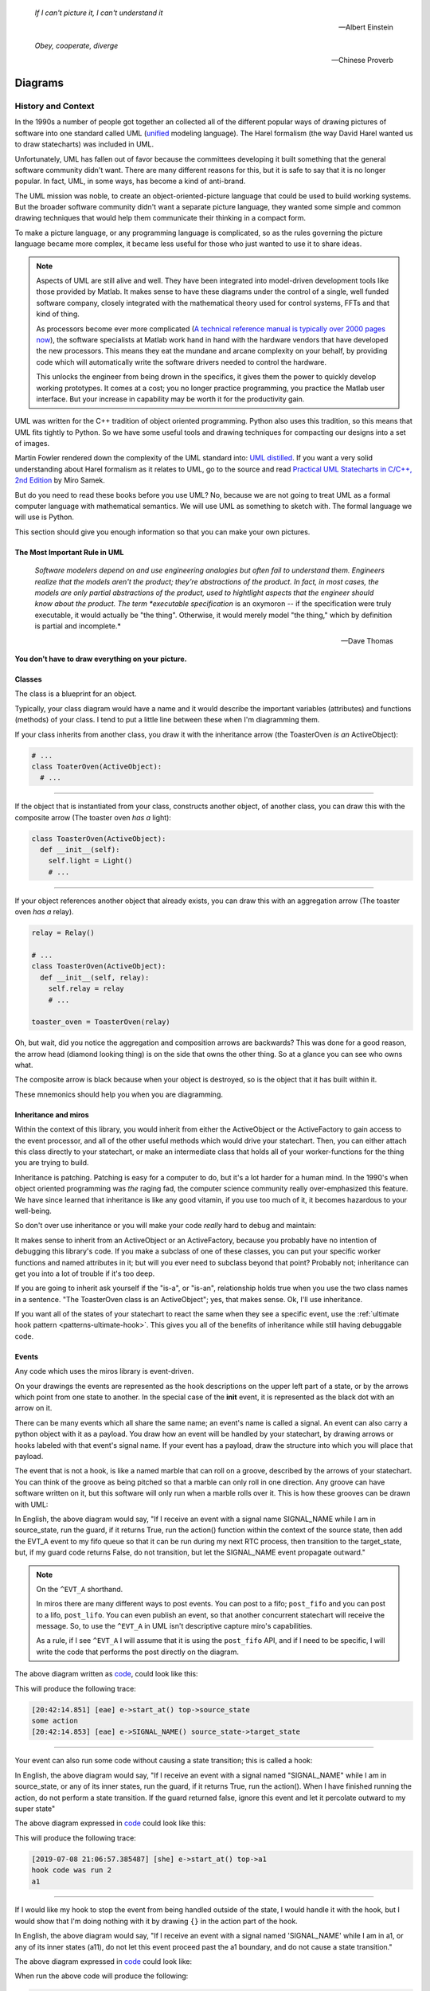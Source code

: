 .. _reading_diagrams-reading-diagrams:

  *If I can't picture it, I can't understand it* 
  
  -- Albert Einstein

  *Obey, cooperate, diverge*

  -- Chinese Proverb

Diagrams
========

.. _reading_diagrams-history-and-context:

History and Context
^^^^^^^^^^^^^^^^^^^

In the 1990s a number of people got together an collected all of the different
popular ways of drawing pictures of software into one standard called UML
(`unified <https://xkcd.com/927/>`_ modeling language).  The Harel formalism
(the way David Harel wanted us to draw statecharts) was included in UML.

Unfortunately, UML has fallen out of favor because the committees developing it
built something that the general software community didn't want.  There are many
different reasons for this, but it is safe to say that it is no longer popular.
In fact, UML, in some ways, has become a kind of anti-brand.

The UML mission was noble, to create an object-oriented-picture language that
could be used to build working systems.  But the broader software community
didn't want a separate picture language, they wanted some simple and common
drawing techniques that would help them communicate their thinking in a compact
form.

To make a picture language, or any programming language is complicated, so as
the rules governing the picture language became more complex, it became less
useful for those who just wanted to use it to share ideas.

.. note::

   Aspects of UML are still alive and well.  They have been integrated into
   model-driven development tools like those provided by Matlab.  It makes sense
   to have these diagrams under the control of a single, well funded software
   company, closely integrated with the mathematical theory used for control
   systems, FFTs and that kind of thing.

   As processors become ever more complicated (`A technical reference manual is
   typically over 2000 pages now <http://www.ti.com/tool/HERCULES-DSPLIB>`_),
   the software specialists at Matlab work hand in hand with the hardware
   vendors that have developed the new processors.  This means they eat the
   mundane and arcane complexity on your behalf, by providing code which will
   automatically write the software drivers needed to control the hardware.

   This unlocks the engineer from being drown in the specifics, it gives them
   the power to quickly develop working prototypes.  It comes at a cost; you no
   longer practice programming, you practice the Matlab user interface.  But
   your increase in capability may be worth it for the productivity gain.

UML was written for the C++ tradition of object oriented programming.  Python
also uses this tradition, so this means that UML fits tightly to Python.  So we
have some useful tools and drawing techniques for compacting our designs into a
set of images.

Martin Fowler rendered down the complexity of the UML standard into: `UML
distilled <https://martinfowler.com/books/uml.html>`_.  If you want a very solid
understanding about Harel formalism as it relates to UML, go to the source and
read `Practical UML Statecharts in C/C++, 2nd Edition
<https://sourceforge.net/projects/qpc/files/doc/PSiCC2.pdf/download>`_ by Miro
Samek.

But do you need to read these books before you use UML? No, because we are not
going to treat UML as a formal computer language with mathematical semantics. We
will use UML as something to sketch with.  The formal language we will use is
Python.

This section should give you enough information so that you can make your own
pictures.

.. _reading_diagrams-the-most-important-rule-in-uml:

The Most Important Rule in UML
------------------------------

  *Software modelers depend on and use engineering analogies but often fail to
  understand them.  Engineers realize that the models aren't the product; they're
  abstractions of the product.  In fact, in most cases, the models are only
  partial abstractions of the product, used to hightlight aspects that the
  engineer should know about the product.  The term *executable specification*
  is an oxymoron -- if the specification were truly executable, it would
  actually be "the thing".  Otherwise, it would merely model "the thing," which
  by definition is partial and incomplete.*

  -- Dave Thomas

**You don't have to draw everything on your picture.**

.. _reading_diagrams-classes:

Classes
-------
The class is a blueprint for an object.

Typically, your class diagram would have a name and it would describe the
important variables (attributes) and functions (methods) of your class.  I tend
to put a little line between these when I'm diagramming them.

.. image:: _static/class_1.svg
    :target: _static/class_1.pdf
    :align: center

If your class inherits from another class, you draw it with the inheritance
arrow (the ToasterOven *is an* ActiveObject):  

.. image:: _static/class_2.svg
    :target: _static/class_2.pdf
    :align: center

.. code-block:: python

  # ...
  class ToaterOven(ActiveObject):
    # ...

----

If the object that is instantiated from your class, constructs another
object, of another class, you can draw this with the composite arrow (The toaster
oven *has a* light):

.. image:: _static/class_3.svg
    :target: _static/class_3.pdf
    :align: center

.. code-block:: python

  class ToasterOven(ActiveObject):
    def __init__(self):
      self.light = Light()
      # ...

----

If your object references another object that already exists, you can draw this
with an aggregation arrow (The toaster oven *has a* relay).

.. image:: _static/class_4.svg
    :target: _static/class_4.pdf
    :align: center

.. code-block:: python

  relay = Relay()

  # ...
  class ToasterOven(ActiveObject):
    def __init__(self, relay):
      self.relay = relay
      # ...

  toaster_oven = ToasterOven(relay)

.. _reading_diagrams-backwards-arrows:

Oh, but wait, did you notice the aggregation and composition arrows are
backwards?  This was done for a good reason, the arrow head (diamond looking
thing) is on the side that owns the other thing.  So at a glance you can see who
owns what.

.. image:: _static/arrow_pear.svg
    :target: _static/arrow_pear.pdf
    :align: center

The composite arrow is black because when your object is destroyed, so is the
object that it has built within it.

.. image:: _static/arrow_pear_2.svg
    :target: _static/arrow_pear_2.pdf
    :align: center

These mnemonics should help you when you are diagramming.

.. _reading_diagrams-inheritance:

Inheritance and miros
----------------------
Within the context of this library, you would inherit from either the
ActiveObject or the ActiveFactory to gain access to the event processor, and all
of the other useful methods which would drive your statechart.  Then, you can
either attach this class directly to your statechart, or make an intermediate
class that holds all of your worker-functions for the thing you are trying to
build.

.. image:: _static/class_6.svg
    :target: _static/class_6.pdf
    :align: center

Inheritance is patching.  Patching is easy for a computer to do, but it's a lot
harder for a human mind.  In the 1990's when object oriented programming was
*the* raging fad, the computer science community really over-emphasized this
feature.  We have since learned that inheritance is like any good vitamin, if
you use too much of it, it becomes hazardous to your well-being.

So don't over use inheritance or you will make your code *really* hard to debug
and maintain:

.. image:: _static/class_7.svg
    :target: _static/class_7.pdf
    :align: center

It makes sense to inherit from an ActiveObject or an ActiveFactory, because you
probably have no intention of debugging this library's code.  If you make a
subclass of one of these classes, you can put your specific worker functions and
named attributes in it; but will you ever need to subclass beyond that point?
Probably not; inheritance can get you into a lot of trouble if it's too deep.

If you are going to inherit ask yourself if the "is-a", or "is-an", relationship
holds true when you use the two class names in a sentence.  "The ToasterOven
class is an ActiveObject"; yes, that makes sense.  Ok, I'll use inheritance.

If you want all of the states of your statechart to react the same when they see
a specific event, use the :ref:`ultimate hook pattern <patterns-ultimate-hook>`.
This gives you all of the benefits of inheritance while still having debuggable
code.

.. _reading_diagrams-events:

Events
------
Any code which uses the miros library is event-driven.

On your drawings the events are represented as the hook descriptions on the
upper left part of a state, or by the arrows which point from one state to
another.  In the special case of the **init** event, it is represented as the
black dot with an arrow on it.

There can be many events which all share the same name; an event's name is
called a signal.  An event can also carry a python object with it as a payload.
You draw how an event will be handled by your statechart, by drawing arrows or
hooks labeled with that event's signal name.  If your event has a payload, draw the
structure into which you will place that payload.

The event that is not a hook, is like a named marble that can roll on a groove,
described by the arrows of your statechart.  You can think of the groove as
being pitched so that a marble can only roll in one direction.  Any groove can
have software written on it, but this software will only run when a marble rolls
over it.  This is how these grooves can be drawn with UML:

.. image:: _static/Transition_Triggers.svg
    :target: _static/Transition_Triggers.pdf
    :align: center

In English, the above diagram would say, "If I receive an event with a signal
name SIGNAL_NAME while I am in source_state, run the guard, if it returns True,
run the action() function within the context of the source state, then add the
EVT_A event to my fifo queue so that it can be run during my next RTC process,
then transition to the target_state, but, if my guard code returns False, do not
transition, but let the SIGNAL_NAME event propagate outward."

.. note::

  On the ``^EVT_A`` shorthand.

  In miros there are many different ways to post events.  You can post to a
  fifo; ``post_fifo`` and you can post to a lifo, ``post_lifo``.  You can even
  publish an event, so that another concurrent statechart will receive the
  message.  So, to use the ``^EVT_A`` in UML isn't descriptive capture miro's
  capabilities.

  As a rule, if I see ``^EVT_A`` I will assume that it is using the
  ``post_fifo`` API, and if I need to be specific, I will write the code that
  performs the post directly on the diagram.

The above diagram written as `code
<https://github.com/aleph2c/miros/blob/master/examples/guard_example.py>`_,
could look like this:

.. code-block:: python
  :emphasize-lines: 24-33
 
   # guard_example.py
   import time
   from collections import namedtuple

   from miros import spy_on
   from miros import Event
   from miros import signals
   from miros import ActiveObject
   from miros import return_status

   OptionalPayload = namedtuple('OptionalPayload', ['x'])

   def guard():
     '''should we let an event pass?'''
     return True

   def action():
     '''some code to run when the event occurs (on the arrow)'''
     print('some action')

   @spy_on
   def source_state(chart, e):
     status = return_status.UNHANDLED
     if(e.signal == signals.SIGNAL_NAME):
       if guard():
         action()  # perform some action on this event

         # the EVT_A event will be posted after we have
         # finish our transition
	 chart.post_fifo(Event(signal=signals.EVT_A))

         # transition to the target_state
	 status = chart.trans(target_state)
     else:
       chart.temp.fun = chart.top
       status = return_status.SUPER
     return status
    
   @spy_on
   def target_state(chart, e):
     chart.temp.fun = chart.top
     status = return_status.SUPER
     return status

   if __name__ == "__main__":

     # event arrow example
     ao = ActiveObject('eae')
     ao.live_trace = True
     ao.start_at(source_state)
     ao.post_fifo(Event(signal=signals.SIGNAL_NAME,
       payload=OptionalPayload(x='1')))
     time.sleep(0.01)

This will produce the following trace:

.. code-block:: python
  
   [20:42:14.851] [eae] e->start_at() top->source_state
   some action
   [20:42:14.853] [eae] e->SIGNAL_NAME() source_state->target_state

----   

Your event can also run some code without causing a state transition; this is
called a hook:

.. image:: _static/hook_diagram_1.svg
    :target: _static/hook_diagram_1.pdf
    :align: center

In English, the above diagram would say, "If I receive an event with a signal
named "SIGNAL_NAME" while I am in source_state, or any of its inner states, run
the guard, if it returns True, run the action().  When I have finished running
the action, do not perform a state transition.  If the guard returned false,
ignore this event and let it percolate outward to my super state"

The above diagram expressed in `code
<https://github.com/aleph2c/miros/blob/master/examples/hook_example_1.py>`_
could look like this:

.. code-block:: python
  :emphasize-lines: 22-25
 
   # hook_example_1.py
   import time
   from collections import namedtuple

   from miros import spy_on
   from miros import Event
   from miros import signals
   from miros import ActiveObject
   from miros import return_status

   OptionalPayload = namedtuple('OptionalPayload', ['x'])

   def guard():
     return True

   def action():
     print('hook code was run {}')

   @spy_on
   def a(chart, e):
     status = return_status.UNHANDLED
     if(e.signal == signals.SIGNAL_NAME):
       if guard():
	 action()
         status = return_status.HANDLED
     else:
       chart.temp.fun = chart.top
       status = return_status.SUPER
     return status

   @spy_on
   def a1(chart, e):
     chart.temp.fun = a
     status = return_status.SUPER
     return status

   if __name__ == "__main__":
     # simple hook example
     ao = ActiveObject(name="she")
     ao.live_trace = True
     ao.start_at(a1)
     ao.post_fifo(Event(signal=signals.SIGNAL_NAME, payload=OptionalPayload(x=2)))
     # starting another thread, let it run for a moment before we shut down
     time.sleep(0.01)  
     print(ao.state_name)
          
This will produce the following trace:

.. code-block:: python

   [2019-07-08 21:06:57.385487] [she] e->start_at() top->a1
   hook code was run 2
   a1

----

If I would like my hook to stop the event from being handled outside of the
state, I would handle it with the hook, but I would show that I'm doing nothing
with it by drawing ``{}`` in the action part of the hook.

.. image:: _static/hook_diagram_2.svg
    :target: _static/hook_diagram_2.pdf
    :align: center

In English, the above diagram would say, "If I receive an event with a signal
named 'SIGNAL_NAME' while I am in a1, or any of its inner states (a11), do
not let this event proceed past the a1 boundary, and do not cause a
state transition."

The above diagram expressed in `code
<https://github.com/aleph2c/miros/blob/master/examples/hook_example_2.py>`_
could look like:

.. code-block:: python
  :emphasize-lines: 26-27
 
   # hook_example_2.py
   import time
   from collections import namedtuple

   from miros import spy_on
   from miros import Event
   from miros import signals
   from miros import ActiveObject
   from miros import return_status

   OptionalPayload = namedtuple('OptionalPayload', ['x'])

   @spy_on
   def a(chart, e):
     status = return_status.UNHANDLED
     if(e.signal == signals.SIGNAL_NAME):
       print("this code should never run")
       status = return_status.HANDLED
     else:
       chart.temp.fun = chart.top
       status = return_status.SUPER
     return status

   @spy_on
   def a1(chart, e):
     if(e.signal == signals.SIGNAL_NAME):
       status = return_status.HANDLED
     else:
       chart.temp.fun = a
       status = return_status.SUPER
     return status

   @spy_on
   def a11(chart, e):
     chart.temp.fun = a1
     status = return_status.SUPER
     return status

   if __name__ == "__main__":
     # simple hook example 2
     ao = ActiveObject(name="she2")
     ao.live_trace = True
     ao.start_at(a11)
     ao.post_fifo(Event(signal=signals.SIGNAL_NAME))
     # starting another thread, let it run for a moment before we shut down
     time.sleep(0.01)  
     print(ao.state_name)

When run the above code will produce the following:

.. code-block:: python
  
   [2019-07-09 06:11:13.640030] [she2] e->start_at() top->a11
   a11

----

There are internal and external signals.

The internal signals are ENTRY_SIGNAL, INIT_SIGNAL and EXIT_SIGNAL.  They are
automatically sent to your statechart by the event processor as it solves the
topological problems required to have your program follow the Harel Formalism.

An event with the ENTRY_SIGNAL will be sent to your state as another event has
caused a transition from the outer part of the state to the inner part of the
state.  On the state drawing, it is called **enter** and it follows the same
drawing rules as any other hook.

Conversely, an event with the EXIT_SIGNAL internal signal is send to your state
when another event has caused a transition from inner part of the state to the
outer part of the state.  On the state drawing, it is called **exit** and it
follows the hook drawing rules. 

An event called INIT_SIGNAL will be sent to your state, once that state has been
settled into.  On the diagram it is a **large black dot** with an arrow on it.

.. image:: _static/internal_signals_1.svg
    :target: _static/internal_signals_1.pdf
    :align: center

Here is some `code
<https://github.com/aleph2c/miros/blob/master/examples/internal_signals_1.py>`_
that would map to the above diagram:

.. code-block:: python
  :emphasize-lines: 13-20, 23-29, 37-42
 
   # internal_signals_1.py
   import time

   from miros import spy_on
   from miros import Event
   from miros import signals
   from miros import ActiveObject
   from miros import return_status

   @spy_on
   def a(chart, e):
     status = return_status.UNHANDLED
     if(e.signal == signals.ENTRY_SIGNAL):
       print("'a' entered")
       status = return_status.HANDLED
     elif(e.signal == signals.EXIT_SIGNAL):
       print("'a' exited")
       status = return_status.HANDLED
     # need to add an external signal so we can cause exits
     # for our demo
     elif(e.signal == signals.Reset):
       status = chart.trans(a)
     elif(e.signal == signals.INIT_SIGNAL):
       print_string  = "code to run after 'a' entered "
       print_string += "and we have settled into 'a', "
       print_string += "the INIT_SIGNAL wants us to "
       print_string += "transition into 'a1'"
       print(print_string)
       status = chart.trans(a1)
     else:
       chart.temp.fun = chart.top
       status = return_status.SUPER
     return status

   @spy_on
   def a1(chart, e):
     if(e.signal == signals.ENTRY_SIGNAL):
       print("'a1' entered")
       status = return_status.HANDLED
     elif(e.signal == signals.EXIT_SIGNAL):
       print("'a1' exited")
       status = return_status.HANDLED
     else:
       chart.temp.fun = a
       status = return_status.SUPER
     return status

   if __name__ == "__main__":
     # simple hook example 2
     ao = ActiveObject(name="she2")
     ao.live_trace = True
     ao.start_at(a1)
     ao.post_fifo(Event(signal=signals.SIGNAL_NAME))
     ao.post_fifo(Event(signal=signals.Reset))
     # starting another thread, let it run for a moment before we shut down
     time.sleep(0.01)  

If we were to run this code we would see:

.. code-block:: python
  
  'a' entered
  'a1' entered
  [2019-07-09 06:54:53.050553] [she2] e->start_at() top->a1
  'a1' exited
  'a' exited
  'a' entered
  code to run after 'a' entered and we have settled into 'a',
  the INIT_SIGNAL wants us to transition into 'a1'
  'a1' entered
  [2019-07-09 06:54:53.052104] [she2] e->Reset() a1->a1

External event signal names are created the moment they are labeled in the code.
Here is some code that shows how this is done:

.. code-block:: python

  from miros import Event, signals
  from collections import namedtuple

  my_event = Event(signal=signals.MY_EVENT)
  my_event_with_payload = Event(signal=signals.MY_EVENT,
    payload="with a payload that is just a string")

  MouseCoordinate = namedtuple("MouseCoordinates",
    ['x_px','y_px','z_px']

  mouse_click_evt = Event(signal=signals.MOUSE_CLICK,
    payload=(MouseCoordinate(x_px=20, y_px=40, z_pz=30)))

.. _reading_diagrams-event-processor-connection:

Event Processor Attachment Points
---------------------------------
The event processor is the rule book for your statechart.  It is the thing that
will cause it to transition from one state to another.  It will trigger
internal events and it will read and run all of your code as your code reacts
to the outside world.

To connect the event processor of your object to a statemachine; inherit it into
the class that will solve your problem, then draw the attachment point like this:

.. image:: _static/attachment_point_1.svg
    :target: _static/attachment_point_1.pdf
    :align: center

This attachment point serves double duty, it shows that the event processor drives
the state chart dynamics and it shows were the state machine is started.

.. note::
  
   I'm not sure if I'm using UML properly according to the standard, and I don't
   really care.  What I care about is if you understand what I mean.

The above diagram could be `written this way
<https://github.com/aleph2c/miros/blob/master/examples/attachment_point_1.py>`_
in Python:

.. code-block:: python
  :emphasize-lines: 82-85
 
   # attachment_point_1.py
   import time

   from miros import spy_on
   from miros import Event
   from miros import signals
   from miros import ActiveObject
   from miros import return_status

   class Class1UsedToSolveProblem(ActiveObject):
     def __init__(self, name):
       '''demonstration class used to show 
	  event processor attachment point on statechart diagram

       **Args**:
	  | ``name`` (string): the name to show up in the trace
       '''
       super().__init__(name)
       self.attribute_1 = None
       self.attribute_2 = None

     def method_1(self):
       print("method 1 called")

     def method_2(self):
       print("method 2 called")

   @spy_on
   def outer_state(chart, e):
     status = return_status.UNHANDLED
     if(e.signal == signals.ENTRY_SIGNAL):
       chart.attribute_1 = True
       chart.attribute_2 = True
       status = return_status.HANDLED
     if(e.signal == signals.Hook):
       print('hook')
       status = return_status.HANDLED
     elif(e.signal == signals.INIT_SIGNAL):
       status = chart.trans(inner_state_1)
     else:
       chart.temp.fun = chart.top
       status = return_status.SUPER
     return status

   @spy_on
   def inner_state_1(chart, e):
     status = return_status.UNHANDLED
     if(e.signal == signals.ENTRY_SIGNAL):
       chart.method_1()
       status = return_status.HANDLED
     elif(e.signal == signals.B):
       status = chart.trans(inner_state_2)
     elif(e.signal == signals.EXIT_SIGNAL):
       chart.method_2()
       status = return_status.HANDLED
     else:
       chart.temp.fun = outer_state
       status = return_status.SUPER
     return status
       
   @spy_on
   def inner_state_2(chart, e):
     status = return_status.UNHANDLED
     if(e.signal == signals.ENTRY_SIGNAL):
       chart.attribute_1 = True
       chart.attribute_2 = True
       status = return_status.HANDLED
     elif(e.signal == signals.A):
       status = chart.trans(inner_state_1)
     elif(e.signal == signals.EXIT_SIGNAL):
       chart.attribute_1 = False
       chart.attribute_2 = False
       status = return_status.HANDLED
     else:
       chart.temp.fun = outer_state
       status = return_status.SUPER
     return status

   if __name__ == "__main__":
     subclassed_ao = Class1UsedToSolveProblem('subclassed_ao')
     subclassed_ao.live_trace = True
     # this is the attachement point where the event processor
     # is linking to the statemachine defined above as a set of 
     # functions which reference each other
     subclassed_ao.start_at(outer_state)
     subclassed_ao.post_fifo(Event(signal=signals.B))
     subclassed_ao.post_fifo(Event(signal=signals.A))
     subclassed_ao.post_fifo(Event(signal=signals.Hook))
     time.sleep(0.01)

If you were to run this code you would see something like this:

.. code-block:: python

   method 1 called
   [07:26:35.66] [subclassed_ao] e->start_at() top->inner_state_1
   method 2 called
   [07:26:35.66] [subclassed_ao] e->B() inner_state_1->inner_state_2
   method 1 called
   [07:26:35.66] [subclassed_ao] e->A() inner_state_2->inner_state_1
   hook

----

In the context of this library an object instantiated with an event processor
can attach itself to a statemachine.  Another object instantiated with a
different event processor can also be attach to the same statemachine.

.. image:: _static/attachment_point_2.svg
    :target: _static/attachment_point_2.pdf
    :align: center

.. note::

   The statemachine and its functions do not keep track of variables or the
   current state; they simply act as a behavioral specification.  The attribute
   changes are always performed on the first arguement of the state function,
   the state function itself has no memory or notion of the program's state.

You could manifest the above diagram in `code like
this <https://github.com/aleph2c/miros/blob/master/examples/attachment_point_2.py>`_:

.. code-block:: python
  :emphasize-lines: 99-100, 110-112
  
  # attachment_point_2.py
  import time

  from miros import spy_on
  from miros import Event
  from miros import signals
  from miros import ActiveObject
  from miros import return_status

  class Class1UsedToSolveProblem(ActiveObject):
    def __init__(self, name):
      '''demonstration class used to show 
         event processor attachment point on statechart diagram

      **Args**:
         | ``name`` (string): the name to show up in the trace
      '''
      super().__init__(name)
      self.attribute_1 = None
      self.attribute_2 = None

    def method_1(self):
      print("method 1 called")

    def method_2(self):
      print("method 2 called")

  class Class2UsedToSolveProblem(Class1UsedToSolveProblem):
    def __init__(self, name):
      '''demonstration class showing how inheritance can
         overload methods of an another class, and indepentently attach
         to the statemachine used by the other class.

      **Args**:
         | ``name`` (string): the name to show up in the trace
      '''
      super().__init__(name)

    def method_1(self):
      print("method 1(overloaded) called")

    def method_2(self):
      print("method 2(overloaded) called")

  @spy_on
  def outer_state(chart, e):
    status = return_status.UNHANDLED
    if(e.signal == signals.ENTRY_SIGNAL):
      chart.attribute_1 = True
      chart.attribute_2 = True
      status = return_status.HANDLED
    if(e.signal == signals.Hook):
      print('hook')
      status = return_status.HANDLED
    elif(e.signal == signals.INIT_SIGNAL):
      status = chart.trans(inner_state_1)
    else:
      chart.temp.fun = chart.top
      status = return_status.SUPER
    return status

  @spy_on
  def inner_state_1(chart, e):
    status = return_status.UNHANDLED
    if(e.signal == signals.ENTRY_SIGNAL):
      chart.method_1()
      status = return_status.HANDLED
    elif(e.signal == signals.B):
      status = chart.trans(inner_state_2)
    elif(e.signal == signals.EXIT_SIGNAL):
      chart.method_2()
      status = return_status.HANDLED
    else:
      chart.temp.fun = outer_state
      status = return_status.SUPER
    return status
      
  @spy_on
  def inner_state_2(chart, e):
    status = return_status.UNHANDLED
    if(e.signal == signals.ENTRY_SIGNAL):
      chart.attribute_1 = True
      chart.attribute_2 = True
      status = return_status.HANDLED
    elif(e.signal == signals.A):
      status = chart.trans(inner_state_1)
    elif(e.signal == signals.EXIT_SIGNAL):
      chart.attribute_1 = False
      chart.attribute_2 = False
      status = return_status.HANDLED
    else:
      chart.temp.fun = outer_state
      status = return_status.SUPER
    return status

  if __name__ == "__main__":
    subclassed_ao1 = Class1UsedToSolveProblem('subclassed_ao1')
    subclassed_ao1.live_trace = True
    # this is the attachement point to the first object
    subclassed_ao1.start_at(outer_state)
    subclassed_ao1.post_fifo(Event(signal=signals.B))
    subclassed_ao1.post_fifo(Event(signal=signals.A))
    subclassed_ao1.post_fifo(Event(signal=signals.Hook))

    # the two statemachines will be running at the same time in different
    # threads, so we will delay so we don't end up with a confusing trace
    time.sleep(0.01)
    subsubclassed_ao2 = Class2UsedToSolveProblem('subsubclassed_ao2')
    subsubclassed_ao2.live_trace = True
    # this is the attachement point to the second object
    # (it uses the same statemachine as the first object)
    subsubclassed_ao2.start_at(outer_state)
    subsubclassed_ao2.post_fifo(Event(signal=signals.Hook))
    subsubclassed_ao2.post_fifo(Event(signal=signals.B))
    subsubclassed_ao2.post_fifo(Event(signal=signals.A))
    
    time.sleep(0.01)

This would produce output like this:

.. code-block:: python
  
  method 1 called
  [07:45:22.30] [subclassed_ao1] e->start_at() top->inner_state_1
  method 2 called
  [07:45:22.30] [subclassed_ao1] e->B() inner_state_1->inner_state_2
  method 1 called
  [07:45:22.30] [subclassed_ao1] e->A() inner_state_2->inner_state_1
  hook
  method 1(overloaded) called
  [07:45:22.32] [subsubclassed_ao2] e->start_at() top->inner_state_1
  hook
  method 2(overloaded) called
  [07:45:22.32] [subsubclassed_ao2] e->B() inner_state_1->inner_state_2
  method 1(overloaded) called
  [07:45:22.32] [subsubclassed_ao2] e->A() inner_state_2->inner_state_1

----

If you want to embed your state machine within your class, you can, you just
write it's functions as ``staticmethods`` and use the ``miros.Factory``.  An
embedded state chart might look like this:

.. image:: _static/attachment_point_4.svg
    :target: _static/attachment_point_4.pdf
    :align: center

The ``Event Processor`` component in the ``ClassWithEmbeddedChart`` is taking up
a lot of room on the diagram.  So, why not just keep the bulbus part of its
glyph as a shorthand for the attachment point.  It still shows where we want the
statechart to start:

.. image:: _static/attachment_point_5.svg
    :target: _static/attachment_point_5.pdf
    :align: center

Here is the `code
<https://github.com/aleph2c/miros/blob/master/examples/class_with_embedded_chart.py>`_
that could manifest the above diagram, notice that the ``start_at`` call is made
within the ``ClassWithEmbeddedChart`` ``__init__`` method:

.. code-block:: python
  :emphasize-lines: 51,52
  
  import time
  from collections import namedtuple

  from miros import Event
  from miros import signals
  from miros import Factory
  from miros import return_status

  class ClassWithEmbeddedChart(Factory):
    def __init__(self, name, live_trace=None):
      '''demonstration of a miros hierarchical statemachine within a class.

      **Args**:
         | ``name`` (str): The name of this object in the trace instrumentation
         | ``live_trace=None`` (str): set to true to get a live trace of the chart
      '''
      super().__init__(name)
     
      self.live_trace = True if live_trace else False
      self.outer_state = self.create(state="outer_state"). \
        catch(signal=signals.ENTRY_SIGNAL,
          handler=self.outer_state_entry_signal). \
        catch(signal=signals.INIT_SIGNAL,
          handler=self.outer_state_init_signal). \
        catch(signal=signals.Hook,
          handler=self.outer_state_hook). \
        to_method()

      self.inner_state_1 = self.create(state="inner_state_1"). \
        catch(signal=signals.ENTRY_SIGNAL,
          handler=self.inner_state_1_entry_signal). \
        catch(signal=signals.EXIT_SIGNAL,
          handler=self.inner_state_1_exit_signal). \
        catch(signal=signals.B,
          handler=self.inner_state_1_b). \
        to_method()

      self.inner_state_2 = self.create(state="inner_state_2"). \
        catch(signal=signals.ENTRY_SIGNAL,
          handler=self.inner_state_2_entry_signal). \
        catch(signal=signals.A,
          handler=self.inner_state_2_a). \
        catch(signal=signals.EXIT_SIGNAL,
          handler=self.inner_state_2_exit_signal). \
        to_method()

      self.nest(self.outer_state, parent=None). \
        nest(self.inner_state_1, parent=self.outer_state). \
        nest(self.inner_state_2, parent=self.outer_state)

      # this is the attachment point on the diagram
      self.start_at(self.outer_state)

    @staticmethod
    def outer_state_entry_signal(chart, e):
      status = return_status.HANDLED
      chart.attribute_1 = False
      chart.attribute_2 = False
      return status

    @staticmethod
    def outer_state_init_signal(chart, e):
      status = chart.trans(chart.inner_state_1)
      return status

    @staticmethod
    def outer_state_hook(chart, e):
      status = return_status.HANDLED
      print("hook")
      return status

    @staticmethod
    def inner_state_1_entry_signal(chart, e):
      status = return_status.HANDLED
      chart.method_1()
      return status

    @staticmethod
    def inner_state_1_exit_signal(chart, e):
      status = return_status.HANDLED
      chart.method_2()
      return status

    @staticmethod
    def inner_state_1_b(chart, e):
      status = chart.trans(chart.inner_state_2)
      return status

    @staticmethod
    def inner_state_2_entry_signal(chart, e):
      status = return_status.HANDLED
      chart_attribute_1 = True
      chart_attribute_2 = True
      return status

    @staticmethod
    def inner_state_2_a(chart, e):
      status = chart.trans(chart.inner_state_1)
      return status

    @staticmethod
    def inner_state_2_exit_signal(chart, e):
      status = return_status.HANDLED
      chart_attribute_1 = False
      chart_attribute_2 = False
      return status

    def method_1(self):
      print("calling method_1")

    def method_2(self):
      print("calling method_2")

  if __name__ == "__main__":
    cwec = ClassWithEmbeddedChart('cwec', live_trace=True)
    cwec.post_fifo(Event(signal=signals.B))
    cwec.post_fifo(Event(signal=signals.Hook))
    cwec.post_fifo(Event(signal=signals.A))
    time.sleep(0.01)

.. note::

  Object Oriented statecharts were first implemented and written about in 1996

As your team gets used to looking at these kinds of diagrams, you might create a
different short hand for the attachment point, or leave it off of your diagram
all together.

.. _reading_diagrams-states:

States
------ 

The states in miros are just functions that you write that will react to events
send to them by an active object's event processor.  A state function has
two arguments, a reference to the active object calling it and an event.  State
functions typically contain an if-elif-else structure, which describes the event
arrows and hooks on the statechart diagram.  The state function will contain
information about what state wraps it in the diagram (it's super state), this is
typically expressed in the else clause of it's if-elif-else structure.  The
state function needs to return predefined information to tell the event
processor how it has reacted to an event; like if it is transitioning, or if the
event was unhandled and needs to be passed to the super state, or if it has been
handled so that the event processor can stop processing the event.

An important thing to remember is that a state function will be called many
times by the event processor while it is trying to find the answers to different
questions.  The state function can be asked for its super state, or it can be
asked how it handles a particular event.  The state function acts as a node in a
graph and a behavioral specification.

If you look at the following diagram, you will see we need to define three state
functions.

.. image:: _static/attachment_point_1.svg
    :target: _static/attachment_point_1.pdf
    :align: center

You can see the code that could implement this design `here
<https://github.com/aleph2c/miros/blob/master/examples/attachment_point_1.py>`_.

The outer_state code could look like this:

.. code-block:: python

    from miros import signals
    from miros import return_status
    
    def outer_state(chart, e):

      # return_status contain information about how this state
      # has reacted to the event,
      # we initialize our return status it to UNHANDLED,
      # so that if an event guard fails the event can percolate outward
      # to its superstate (parent state)
      status = return_status.UNHANDLED 
    
      # e, is the event that is being sent to this state function by the event
      # processor
      #
      # The signals object contains all of the signals that are used by this
      # statechart, the ENTRY_SIGNAL is an internal signal which is sent to the
      # this function by the event processor.
      if(e.signal == signals.ENTRY_SIGNAL):
        # we are reacting to the entry event on the diagram
        # we only change variables on the first argument of our function, like
        # we would if it was named 'self' in a typical Python method
        chart.attribute_1 = False  
        chart.attribute_2 = False  

        # this state wants to tell the event processor this event was handled
        # do not percolate outward in the graph (it wouldn't anyway for internal
        # signals)
        status = return_status.HANDLED

      # The INIT_SIGNAL is the big black dot on the diagram.  It is the "now
      # what" signal.  We have landed in the outer_state, now what?  Well our
      # diagram tells use we want a transition to inner_state_1
      elif(e.signal == signals.INIT_SIGNAL):
         # We are reacting to the init event

         # Here we tell the event processor that we want it to transition to a
         # different state by feeding the state function of our target as an
         # argument to the trans method.
         # The trans method will determine what we want  to return from
         # this function.
         status = chart.trans(inner_state_1)

      # The Hook signal name is an external signal name, something that is
      # specific to this design.  The first time, miros sees `Hook` in an event
      # it invents it and appends it to the signals object. (lightweight
      # metaprogramming)
      elif(e.signal == signals.Hook):
        # We are reacting to the Hook event on the diagram.
        #
        # This is what we want to happen if the Hook event is sent to the state
        # chart while it is in this state, or the inner_state_1 or the
        # inner_state_2
        print("hook")
        # This is the code that makes the handing of this event a hook,
        # or an event which causes  code to run without causing a
        # state transition.  Here we tell the event processor to stop searching.

        # So imagine that we were in the inner_state_2 and a 'Hook' event was 
        # sent to the chart, the above code would run and the chart would remain
        # in the inner_state_2 state.
        status = return_status.HANDLED
      else:
        # We specifically write what our outer state function is, since there
        # isn't one for outer_state, we use the special `top` attribute of the
        # active object to indicate to the event processor that we are at the
        # outermost state of our design.
        chart.temp.fun = chart.top 
        # We tell the event processor that we are in the "set-super" part of our
        # state function.  We landed here because the event sent was not handled
        # by the if-elif part of our function above.
        status = return_status.SUPER

      # tell the event processor how we dealt with the event
      return status

The inner_state_1 and inner_state_2 state functions would look like this:

.. code-block:: python
  
   def inner_state_1(chart, e):
     status = return_status.UNHANDLED
     if(e.signal == signals.ENTRY_SIGNAL):
       chart.method_1()
       status = return_status.HANDLED
     elif(e.signal == signals.B):
       status = chart.trans(inner_state_2)
     elif(e.signal == signals.EXIT_SIGNAL):
       chart.method_2()
       status = return_status.HANDLED
     else:
       chart.temp.fun = outer_state
       status = return_status.SUPER
     return status
  
   def inner_state_2(chart, e):
     status = return_status.UNHANDLED
     if(e.signal == signals.ENTRY_SIGNAL):
       chart.attribute_1 = True
       chart.attribute_2 = True
       status = return_status.HANDLED
     elif(e.signal == signals.A):
       status = chart.trans(inner_state_1)
     elif(e.signal == signals.EXIT_SIGNAL):
       chart.attribute_1 = False
       chart.attribute_2 = False
       status = return_status.HANDLED
     else:
       chart.temp.fun = outer_state
       status = return_status.SUPER
     return status

----

There are two different ways to draw a state on a diagram:
   * simple states
   * composite states

Here is a simple state, you would use it when drawing a finite state machine:

.. image:: _static/simple_state_1.svg
    :target: _static/simple_state_1.pdf
    :align: center

Here is an example of a finite state machine (FSM) -- An oven.

.. image:: _static/simple_state_2.svg
    :target: _static/simple_state_2.pdf
    :align: center

To make such a finite statemachine with miros is very straight forward, you just
set your state function super states to the ``top`` attribute of the
ActiveObject.  Here is some code that the above diagram could model:

.. code-block:: python
  
   import time

   from miros import Event
   from miros import spy_on
   from miros import signals
   from miros import ActiveObject
   from miros import return_status

   @spy_on
   def off(chart, e):
     status = return_status.UNHANDLED
     if(e.signal == signals.bake_pressed):
       status = chart.trans(heating)
     else:
       chart.temp.fun = chart.top
       status = return_status.SUPER
     return status

   @spy_on
   def heating(chart, e):
     status = return_status.UNHANDLED
     if(e.signal == signals.off_pressed):
       status = chart.trans(off)
     elif(e.signal == signals.too_hot):
       status = chart.trans(idling)
     else:
       chart.temp.fun = chart.top
       status = return_status.SUPER
     return status

   @spy_on
   def idling(chart, e):
     status = return_status.UNHANDLED
     if(e.signal == signals.too_cold):
       status = chart.trans(heating)
     else:
       chart.temp.fun = chart.top
       status = return_status.SUPER
     return status

Notice that the **init** signal is not written into the code, instead we use the
``start_at`` method to attach our ActiveObject to the off state:

.. code-block:: python
  :emphasize-lines: 4
  
  if __name__ == "__main__":
     ao = ActiveObject('simple_fsm_2')
     ao.live_trace = True
     # attach the ActiveObject's event processor to the state machine 
     # and start its thread
     ao.start_at(off)  
     ao.post_fifo(Event(signal=signals.bake_pressed))
     ao.post_fifo(Event(signal=signals.off_pressed))
     ao.post_fifo(Event(signal=signals.bake_pressed))
     ao.post_fifo(Event(signal=signals.too_hot))
     ao.post_fifo(Event(signal=signals.too_cold))
     time.sleep(0.01)

If we run it we see that it works:

.. code-block:: python
 
  [2019-07-12 07:02:10.304293] [simple_fsm_2] e->start_at() top->off
  [2019-07-12 07:02:10.305574] [simple_fsm_2] e->bake_pressed() off->heating
  [2019-07-12 07:02:10.306446] [simple_fsm_2] e->off_pressed() heating->off
  [2019-07-12 07:02:10.307243] [simple_fsm_2] e->bake_pressed() off->heating
  [2019-07-12 07:02:10.308006] [simple_fsm_2] e->too_hot() heating->idling
  [2019-07-12 07:02:10.308924] [simple_fsm_2] e->too_cold() idling->heating

So, to get a finite state machine working with miros, we must know that the
**init** glyph is just a synonym for the attachment point:

.. image:: _static/simple_state_3.svg
    :target: _static/simple_state_3.pdf
    :align: center

----

The UML term for a state, which can have other states inside of it, is called a
"composite state".  Here is what it looks like:

.. image:: _static/composite_state_1.svg
    :target: _static/composite_state_1.pdf
    :align: center


It shares the same rounded rectangular look of the simple state icon, but it
also has a bar across the top, above which, you type the state's name.  The name
of the state is placed at the top like this to separate it away from the rest of
the rounded rectangle's inner area.  The majority of the compound state's inner
area serves as a canvas where you will draw your inner states, hooks, event
arrows...  etc.

In miros, all states are composite states.

Here is a simple hierarchical state machine (HSM) -- A slightly better oven:

.. image:: _static/composite_state_2.svg
    :target: _static/composite_state_2.pdf
    :align: center

Any state-looking-widget on your diagram that actually isn't a state, is called
a **pseudostate**.  For instance, on our diagram, the black initialization dot
and the H with a star beside it (deep history) are both called pseudostates.  

We will talk about these shortly.

If you had to draw your statechart into a diagram that didn't have enough room
for it, you might want to simplify it into a compacted representation.  This
would let the person reading your diagram know that there is more to it, but
that it was simplified on your picture so that everything would fit on the page.
This is called **decomposition hiding**.  I'll demonstrate this by hiding some
of the details of our HSM oven:

.. image:: _static/composite_state_3.svg
    :target: _static/composite_state_3.pdf
    :align: center

I have hidden the majority of the door_closed state in the decomposition hiding
state icon.  When you see this icon, you know that some details have been hidden
to make the diagram fit on a page.  But there is a good chance that I am
breaking the UML standard by drawing the above diagram the way I did.  I'm
hiding the door_closed state, yet I'm showing part of it's design.  I'm showing
an arrow going into the door_closed state, and showing it land on a deep history
icon.  So, am I hiding the state or not?  Well, I'm doing both.  I'm trying to
explain the gist of the hidden part of the design: to go back to the previous
sub-state of the door_closed part of the statechart, when the door is opened
after the over was in a door_open state.  I'm trying to show this
history-behavior is happening without going into the details of what substates
exist within the door_closed state.

When you sketch your diagrams without adhering to a rigid set of drawing rules,
you can make decisions like this.  The diagrams act as sketches rather than a
programming language.

.. _reading_diagrams-deep-history-dot:

Deep History Icon
-----------------
If an event has caused you to leave a state deeply embedded in your statechart,
but you would like to transition back to that state after the interruption, you
can use the deep history pseudostate, it's a circle enclosing a H*:

.. image:: _static/TransitionToHistoryStatePattern.svg
    :target: _static/TransitionToHistoryStatePattern.pdf
    :align: center

The :ref:`transition to history <patterns-transition-to-history>` section of the
patterns part of this document goes into the details about how to implement this in code.

.. _reading_diagrams-if-structures:

If-Else Structures
------------------
If you would like an event to be managed in different ways depending on some
condition, you would use an if-else structure.  In UML your if-else structures look
like diamonds with an event guard written on one of the arrows:

.. image:: _static/if_else_1.svg
    :target: _static/if_else_1.pdf
    :align: center

.. _reading_diagrams-extending-arrows:

Extending Arrows
----------------
Often you will find it tricky to get all of your arrows packed onto your page.
If a number of arrows share the same kind of action, you can "join" them using a
bar:

.. image:: _static/join_1.svg
    :target: _static/join_1.pdf
    :align: center

You can also "fork" them using a bar too:

.. image:: _static/fork_1.svg
    :target: _static/fork_1.pdf
    :align: center

.. _reading_diagrams-terminate-pseudostate:

Terminate Icon
-------------
If you want to destroy your statechart upon reacting to an event, you can use
the terminate pseudostate (icon).  

.. image:: _static/terminate_1.svg
    :target: _static/terminate_1.pdf
    :align: center

Here is some code that shows a trivial statechart being terminated with the
ActiveObject's ``stop`` method.

.. note::

  In this picture's code example we will turn on
  the :ref:`spy <recipes-using-the-spy>`, and :ref:`scribble
  <recipes-scribble-on-the-spy>` onto its output.

.. code-block:: python
  :emphasize-lines: 11, 25
  
  import time

  from miros import spy_on
  from miros import ActiveObject
  from miros import signals, Event, return_status

  @spy_on
  def some_state(chart, e):
    status = return_status.UNHANDLED
    if(e.signal == signals.Destroy_This_Chart):
      chart.stop()
      chart.scribble("Terminating Thread")
      status = return_status.HANDLED
    else:
      chart.temp.fun = chart.top
      status = return_status.SUPER
    return status

  if __name__ == "__main__":
    ao = ActiveObject('some_state')
    ao.live_spy = True
    ao.start_at(some_state)
    time.sleep(0.1)
    assert(ao.thread.is_alive() == True)
    ao.post_fifo(Event(signal=signals.Destroy_This_Chart))
    time.sleep(0.1)
    assert(ao.thread.is_alive() == False)

If we were to run this code we would see:

.. code-block:: python

  START
  SEARCH_FOR_SUPER_SIGNAL:some_state
  ENTRY_SIGNAL:some_state
  INIT_SIGNAL:some_state
  <- Queued:(0) Deferred:(0)
  Destroy_This_Chart:some_state
  Terminating Thread
  Destroy_This_Chart:some_state:HOOK
  <- Queued:(1) Deferred:(0)


.. _reading_diagrams-final-state:

Final Icon
----------
If your event has completed all of the work required in the enclose region, you
can draw this with the final state icon:

.. image:: _static/final_1.svg
    :target: _static/final_1.pdf
    :align: center

It might make sense to use this if you want some code to run upon the
initialization of the state, but you do not want to transition deeper into the
state machine:

.. image:: _static/final_2.svg
    :target: _static/final_2.pdf
    :align: center

Here is some code that would answer this design:

.. code-block:: python
  :emphasize-lines: 20, 21
  
   # final_icon_example_1.py
   import time

   from miros import spy_on
   from miros import Event
   from miros import signals
   from miros import ActiveObject
   from miros import return_status

   @spy_on
   def outer_state(chart, e):
     status = return_status.UNHANDLED
     if(e.signal == signals.ENTRY_SIGNAL):
       chart.condition = False if chart.condition == None else chart.condition
       status = return_status.HANDLED
     elif(e.signal == signals.INIT_SIGNAL):
       if chart.condition:
         status = chart.trans(inner_state)
       else:
         chart.scribble("run code, but don't transition out of outer_state")
         status = return_status.HANDLED
     elif(e.signal == signals.Retry):
       chart.condition = False if chart.condition else True
       status = chart.trans(outer_state)
     else:
       chart.temp.fun = chart.top
       status = return_status.SUPER
     return status

   @spy_on
   def inner_state(chart, e):
     status = return_status.UNHANDLED
     if(e.signal == signals.ENTRY_SIGNAL):
       status = return_status.HANDLED
     else:
       chart.temp.fun = outer_state
       status = return_status.SUPER
     return status

We are writing our debug code onto the :ref:`spy instrumentation
<recipes-using-the-spy>` using its :ref:`scribble <recipes-scribble-on-the-spy>`
feature, so we have to turn on the spy instrumentation to see it:

.. code-block:: python
  :emphasize-lines: 4
  
   if __name__ == "__main__":
     ao = ActiveObject('final_icon')
     ao.augment( name='condition', other=None)
     ao.live_spy = True
     ao.start_at(outer_state)
     ao.post_fifo(Event(signal=signals.Retry))
     ao.post_fifo(Event(signal=signals.Retry))
     time.sleep(0.01)

If you run this code you will see the following:

.. code-block:: python
  :emphasize-lines: 5, 21
  
  START
  SEARCH_FOR_SUPER_SIGNAL:outer_state
  ENTRY_SIGNAL:outer_state
  INIT_SIGNAL:outer_state
  run code, but don't transition out of outer_state
  <- Queued:(0) Deferred:(0)
  Retry:outer_state
  EXIT_SIGNAL:outer_state
  ENTRY_SIGNAL:outer_state
  INIT_SIGNAL:outer_state
  SEARCH_FOR_SUPER_SIGNAL:inner_state
  ENTRY_SIGNAL:inner_state
  INIT_SIGNAL:inner_state
  <- Queued:(1) Deferred:(0)
  Retry:inner_state
  Retry:outer_state
  EXIT_SIGNAL:inner_state
  EXIT_SIGNAL:outer_state
  ENTRY_SIGNAL:outer_state
  INIT_SIGNAL:outer_state
  run code, but don't transition out of outer_state
  <- Queued:(0) Deferred:(0)

The above final pseudostate example could have been made with a statechart
wrapped within a class:

.. image:: _static/final_3.svg
    :target: _static/final_3.pdf
    :align: center

Here is some code which interlocks with the above design diagram:

.. code-block:: python
  :emphasize-lines: 62, 63
  
   import time

   from miros import Event
   from miros import signals
   from miros import Factory
   from miros import return_status

   class InstrumentedFactory(Factory):
     def __init__(self, name, live_trace=None, live_spy=None):
       super().__init__(name)
       self.live_trace = False if live_trace == None else live_trace
       self.live_spy = False if live_spy == None else live_spy

   class FinalIconExample(InstrumentedFactory):
     def __init__(self, name, condition, live_trace=None, live_spy=None):
       '''statechart demonstration the final icon

       **Args**:
          | ``name`` (str): name of the statechart
          | ``condition`` (bool): do we want to transition into the inner state?
          | ``live_trace=None``: enable live_trace feature?
          | ``live_spy=None``: enable live_spy feature?

       **Example(s)**:
         
       .. code-block:: python
          
          FinalIconExample(name='final_icon', condition=True)

       '''
       super().__init__(name, live_trace, live_spy)
       self.condition = condition

       self.outer_state = self.create(state="outer_state"). \
         catch(signal=signals.ENTRY_SIGNAL,
           handler=self.outer_state_entry_signal). \
         catch(signal=signals.INIT_SIGNAL,
           handler=self.outer_state_init_signal). \
         catch(signal=signals.Retry,
           handler=self.outer_state_retry). \
         to_method()

       self.inner_state = self.create(state="inner_state"). \
         to_method()

       self.nest(self.outer_state, parent=None). \
            nest(self.inner_state, parent=self.outer_state)

       self.start_at(self.outer_state)

     @staticmethod
     def outer_state_entry_signal(chart, e):
       chart.condition = False if chart.condition == None else chart.condition
       status = return_status.HANDLED
       return status

     @staticmethod
     def outer_state_init_signal(chart, e):
       if chart.condition:
         status = chart.trans(chart.inner_state)
       else:
         chart.scribble("run code, but don't transition out of outer_state")
         status = return_status.HANDLED
       return status

     @staticmethod
     def outer_state_retry(chart, e):
       chart.condition = False if chart.condition else True
       status = chart.trans(chart.outer_state)
       return status

   if __name__ == "__main__":
     ao = FinalIconExample(name='final_icon', condition=True, live_spy=True)
     ao.post_fifo(Event(signal=signals.Retry))
     ao.post_fifo(Event(signal=signals.Retry))
     time.sleep(0.01)

If you were to run this code you would see a spy output very similar to the
first example:

.. code-block:: python
  :emphasize-lines: 15
  
  START
  SEARCH_FOR_SUPER_SIGNAL:outer_state
  ENTRY_SIGNAL:outer_state
  INIT_SIGNAL:outer_state
  SEARCH_FOR_SUPER_SIGNAL:inner_state
  ENTRY_SIGNAL:inner_state
  INIT_SIGNAL:inner_state
  <- Queued:(0) Deferred:(0)
  Retry:inner_state
  Retry:outer_state
  EXIT_SIGNAL:inner_state
  EXIT_SIGNAL:outer_state
  ENTRY_SIGNAL:outer_state
  INIT_SIGNAL:outer_state
  run code, but don't transition out of outer_state
  <- Queued:(1) Deferred:(0)
  Retry:outer_state
  EXIT_SIGNAL:outer_state
  ENTRY_SIGNAL:outer_state
  INIT_SIGNAL:outer_state
  SEARCH_FOR_SUPER_SIGNAL:inner_state
  ENTRY_SIGNAL:inner_state
  INIT_SIGNAL:inner_state
  <- Queued:(0) Deferred:(0)


Fall Through
------------
The miros event handler can do something that I haven't seen specified anywhere,
it can do a kind of `catch-and-release
<https://en.wikipedia.org/wiki/Catch_and_release>`_, where an event can be
processed by a state, then released outward into the statechart to be processed
by another, outer, state.  This event bubbling continues until the event falls
off the edge of the chart or is handled by a hook.

.. note::
  
   This is not in the UML standard

.. image:: _static/fall_through_1.svg
    :target: _static/fall_through_1.pdf
    :align: center

I draw this with an un-attached, or an unhandled, arrow.  The arrow has code
marked on it, but it does not connect to anything, to express that it is not
handled within the current state region; the event processor will recurse
outward in it's search to find where it is handled.  

The action on the "unhandled" arrow is a search side effect that can provide
some useful features.

.. code-block:: python
  :emphasize-lines: 26-28, 36-38
   
  import time

  from miros import Event
  from miros import spy_on
  from miros import signals
  from miros import ActiveObject
  from miros import return_status

  @spy_on
  def a0(chart, e):
    status = return_status.UNHANDLED
    if(e.signal == signals.INIT_SIGNAL):
      status = chart.trans(a2)
    elif(e.signal == signals.Bubbling):
      print(
        "finally hooked by a0, but state remains as {}".
        format(chart.state_name))
      status = return_status.HANDLED
    else:
      chart.temp.fun = chart.top
      status = return_status.SUPER
    return status

  @spy_on
  def a1(chart, e):
    status = return_status.UNHANDLED
    if(e.signal == signals.Bubbling):
      print("caught and released by a1")
    else:
      chart.temp.fun = a0
      status = return_status.SUPER
    return status

  @spy_on
  def a2(chart, e):
    status = return_status.UNHANDLED
    if(e.signal == signals.Bubbling):
      print("caught and released by a2")
    else:
      chart.temp.fun = a1
      status = return_status.SUPER
    return status

  if __name__ == "__main__":
    ao = ActiveObject('fall_through')
    ao.live_trace = True
    ao.start_at(a0)
    ao.post_fifo(Event(signal=signals.Bubbling))
    time.sleep(0.1)

Running the above would result in this output:

.. code-block:: text
  
   [2019-07-16 09:02:04.725787] [fall_through] e->start_at() top->a2
   caught and released by a2
   caught and released by a1
   finally hooked by a0, but state remains as a0

.. _reading_diagrams-publishing-to-other-charts:

Publish and Subscribe Coloured Dots
-----------------------------------------
If you are publishing an event to another chart, it is often beneficial to have
your eyes fall on this immediately while looking at your diagram. It is an
output.  I use a red dot to signify this. Red because the event is currently
stopped as it is waiting for processing in a queue.

Eventually, this published event will pass through to the other chart.  To make
it easy to see where this happens, I mark the location with a green dot.  Green
for go; the event is being acted upon.

The red and green dots are not part of the UML standard, so you will be fighting
your UML drawing tools to place these dots in a way that is consistent on each
diagram.  So don't worry about placement consistency, just get the dots close to
where you want them; think of them as marks you might make with a highlighter to
emphasize what you need to see.

.. note::

  Putting red and green dots on your statechart is not in the UML standard

To make a point I will draw two statecharts, which work together, with too much
UML:

.. image:: _static/pub_sub_icons_2.svg
    :target: _static/pub_sub_icons_2.pdf
    :align: center

The diagram is very busy.

The inheritance arrows at the top of the diagram describe the program's
structure.  We see that I'm trying to get the attributes and methods of Chart1
into Chart2.  Chart2 also pulls in the features of the Factory, so we can
:ref:`create a statechart inside of a class
<recipes-creating-a-statechart-inside-of-a-class>`.  

These structural details might be helpful when we first
write our code, but after that, they become clutter. The state machines are the vital part of the diagram;  this is where we pack the
design's behavioral complexity.  We have two coupled state machines that work
together, so when we need to come back to this drawing, we will want to see how
this behavioral partnership works right away.  This is why we add the
highlighter marks.

Here is the code for the above picture with the event sharing code highlighted:

.. code-block:: python
  :emphasize-lines: 27, 29-32, 98-99
  
   # pub_sub_example.py
   import time
   from collections import namedtuple

   from miros import Event
   from miros import spy_on
   from miros import signals
   from miros import Factory
   from miros import ActiveObject
   from miros import return_status

   Coordinate = \
     namedtuple('Coordinate', ['x','y', 'z'])

   class Chart1(ActiveObject):
     def __init__(self, name):
       super().__init__(name)
       self.x, self.y, self.z = None, None, None

     def print_payload(self):
       print("x: {}, y: {}, z: {}".format(self.x, self.y, self.z))

   @spy_on
   def c_1_outer_state(chart, e):
     status = return_status.UNHANDLED
     if(e.signal == signals.ENTRY_SIGNAL):
       chart.subscribe(Event(signal=signals.Chart_2_Started))
       status = return_status.HANDLED
     elif(e.signal == signals.Chart_2_Started):
       chart.x = e.payload.x
       chart.y = e.payload.y
       chart.z = e.payload.z
       status = chart.trans(c_1_inner_state)
     else:
       chart.temp.fun = chart.top
       status = return_status.SUPER
     return status

   @spy_on
   def c_1_inner_state(chart, e):
     status = return_status.UNHANDLED
     if(e.signal == signals.ENTRY_SIGNAL):
       chart.print_payload()
       chart.post_lifo(Event(signal=signals.Reset))
       status = return_status.HANDLED
     elif(e.signal == signals.Reset):
       status = chart.trans(c_1_outer_state)
     elif(e.signal == signals.INIT_SIGNAL):
       status = return_status.HANDLED
     else:
       chart.temp.fun = c_1_outer_state
       status = return_status.SUPER
     return status


   class Chart2(Chart1, Factory):

     def __init__(self, name, live_trace=None, live_spy=None):
       super().__init__(name)
       self.x = 0
       self.live_spy = False if live_spy == None else live_spy
       self.live_trace = False if live_trace == None else live_trace

       self.c_2_outer_state = self.create(state="c_2_outer_state"). \
         catch(signal=signals.INIT_SIGNAL,
           handler=self.c_2_outer_state_init_signal). \
         catch(signal=signals.Reset,
           handler=self.c_2_outer_state_reset). \
         to_method()

       self.c_2_inner_state = self.create(state="c_2_inner_state"). \
         catch(signal=signals.ENTRY_SIGNAL,
           handler=self.c_2_outer_state_entry_signal). \
         to_method()

       self.nest(self.c_2_outer_state, parent=None). \
            nest(self.c_2_inner_state, parent=self.c_2_outer_state)

       self.start_at(self.c_2_inner_state)

     def increment_x(self):
       self.x += 1

     @staticmethod
     def c_2_outer_state_init_signal(chart, e):
       status = chart.trans(chart.c_2_inner_state)
       return status

     @staticmethod
     def c_2_outer_state_reset(chart, e):
       chart.increment_x()
       status = chart.trans(chart.c_2_outer_state)
       return status

     @staticmethod
     def c_2_outer_state_entry_signal(chart, e):
       status = return_status.HANDLED
       chart.publish(Event(signal=signals.Chart_2_Started,
         payload=Coordinate(x=chart.x, y=2, z=3)))
       return status

   if __name__ == '__main__':
     # need to create an active object
     # set it's live trace attribute
     # then start it in the correct state
     c_1 = Chart1('c_1')
     c_1.live_trace = True
     c_1.start_at(c_1_outer_state)

     # Chart2 starts itself in the correct state
     c_2 = Chart2(name='c_2', live_trace=True)
     c_2.post_fifo(Event(signal=signals.Reset))
     c_2.post_fifo(Event(signal=signals.Reset))
     time.sleep(0.1)

Running this code, we see:

.. code-block:: python

   [09:05:33] [c_1] e->start_at() top->c_1_outer_state
   [09:05:33] [c_2] e->start_at() top->c_2_inner_state
   x: 0, y: 2, z: 3
   [09:05:33] [c_1] e->Chart_2_Started() c_1_outer_state->c_1_inner_state
   [09:05:33] [c_1] e->Reset() c_1_inner_state->c_1_outer_state
   [09:05:33] [c_2] e->Reset() c_2_inner_state->c_2_inner_state
   x: 1, y: 2, z: 3
   [09:05:33] [c_2] e->Reset() c_2_inner_state->c_2_inner_state
   [09:05:33] [c_1] e->Chart_2_Started() c_1_outer_state->c_1_inner_state
   [09:05:33] [c_1] e->Reset() c_1_inner_state->c_1_outer_state
   x: 2, y: 2, z: 3
   [09:05:33] [c_1] e->Chart_2_Started() c_1_outer_state->c_1_inner_state
   [09:05:33] [c_1] e->Reset() c_1_inner_state->c_1_outer_state

Let's run the above trace output through the `sequence tool
<https://github.com/aleph2c/sequence>`_ and compare the resulting :ref:`sequence
diagram <reading_diagrams-sequence-diagrams>` and UML statecharts:

.. image:: _static/pub_sub_icons_2.svg
    :target: _static/pub_sub_icons_2.pdf
    :align: center
  
.. code-block:: python

   [Statechart: c_1] (Chart1: ActiveObject)
            top            c_1_outer_state      c_1_inner_state
             +-----start_at()---->|                    |
             |        (1)         |                    |
             |                    +--Chart_2_Started()>|
             |                    |        (3)         |
             |                    +<------Reset()------|
             |                    |        (4)         |
             |                    +--Chart_2_Started()>|
             |                    |        (7)         |
             |                    +<------Reset()------|
             |                    |        (8)         |
             |                    +--Chart_2_Started()>|
             |                    |        (9)         |
             |                    +<------Reset()------|
             |                    |       (10)         |

   [Statechart: c_2] (Chart2: Factory)
         top      c_2_inner_state
          +--start_at()->| publishes Chart_2_Started
          |     (2)      |
          |              +
          |               \ (5)
          |               Reset() publishes Chart_2_Started
          |               /
          |              <
          |              +
          |               \ (6)
          |               Reset() publishes Chart_2_Started
          |               /
          |              <

Here is what happens when we run our code:

1. c_1 (Chart1) starts and settles into the c_1_outer_state.
#. c_2 (Chart2) starts and transitions into the c_2_inner_state, which publishes
   Chart_2_Started.
#. c_1 reacts to the Chart_2_Started event, transitions from c_1_outer_state to
   c_1_inner_state, prints the contents of the Chart_2_started event's payload,
   then posts a Reset event to itself using the post_lifo API.
#. c_1 reacts to its Reset event, transitioning into c_1_outer_state.
#. c_2 receives a Reset event from our main thread, it publishes a
   Chart_2_Started event.
#. c_2 receives another Reset event from our main thread, it publishes a
   Chart_2_Started event.
#. c_1 reacts to the Chart_2_Started event, transitions from c_1_outer_state to
   c_1_inner_state, prints the contents of the Chart_2_started event's payload,
   then posts a Reset event to itself using the post_lifo API.
#. c_1 reacts to its Reset event, transitioning into c_1_outer_state.
#. c_1 reacts to the Chart_2_Started event, transitions from c_1_outer_state to
   c_1_inner_state, prints the contents of the Chart_2_started event's payload,
   then posts a Reset event to itself using the post_lifo API.
#. c_1 reacts to its Reset event, transitioning into c_1_outer_state.


.. _reading_diagrams-high-level-dependency-diagrams:

High Level Federation Diagrams
------------------------------
If you have a number of statecharts that are all working together to perform
some sort of collective action, it's often very useful to see how they relate
to one another as a federation.  For this I draw high level
dependency diagrams:

.. image:: _static/context_diagram.svg
    :target: _static/context_diagram.pdf
    :align: center

If two different statecharts share events then I place a dashed line between
their named rectangles.

When I need to write about a specific part of the system, I will change it's
colour to draw my audience's attention.  In this example I am trying to draw
your attention to the CacheFileChart used by the `miros-rabbitmq plugin
<https://aleph2c.github.io/miros-rabbitmq/how_it_works.html>`_.

.. note::

  This is not in the UML standard

  There is something very similar though, it is called a communication diagram.
  It looks very much like what I have drawn above but with numbered arrows; and
  they track both synchronous and asynchronous (what we care about) messages.
  They name and number the messages.  Numbering the messages tells a specific
  story of many possible stories, so to describe your system you would need to
  draw many almost identical drawings with different numberings.

.. _reading_diagrams-medium-level-construction-and-pub/sub-diagrams:

Medium Level Construction and Pub/Sub Diagrams
----------------------------------------------
If you have build a federation of statecharts working together, you might want
to look at how a specific statechart works in the context of this federation
without looking at the details of its state machine.  This can be done with a
medium level contextual view.  You would identify what it publishes, what it's
subscribed to and what it constructs to perform it's roll:

.. image:: _static/medium_context_lan_chart.svg
    :target: _static/medium_context_lan_chart.pdf
    :align: center

This is a medium context diagram of the LanChart used by the `miros-rabbitmq plugin
<https://aleph2c.github.io/miros-rabbitmq/how_it_works.html>`_.  It uses two
"has a" composite arrows to show that it builds a CacheFileChart and a
LanRecceChart when it is constructed.  When the LanChart is destroyed, both the
CacheFileChart and the LanRecceChart will be destroyed as well.

We use the publish and subscribe icons to show about events are inputs (green)
and what events are outputs (red).  The payloads of the events are described as
well.  From this diagram we can see how are LanChart chart contributes to the
federation of our design.

What is missing is that the LanChart doesn't describe who constructs it.  I
really shouldn't because it doesn't have access to this information.  To see
this, you would reference the detailed statechart diagram.

.. _reading_diagrams-detailed-statechart-diagrams:

Detailed Statechart Diagrams
----------------------------
The complete statechart is something that shows the topological nature of your
design with code marked upon it so you can quickly scan it and see what it's
doing.  The publish and subscription dots are immediately visible and if you
need to further augment the chart with graphs to describe timing or whatever you
think will be useful, place those on the diagram too:

.. image:: _static/miros_rabbitmq_cache_file_chart.svg
    :target: _static/miros_rabbitmq_cache_file_chart.pdf
    :align: center

.. _reading_diagrams-sequence-diagrams:

Sequence Diagrams
-----------------
Sequence diagrams are very useful and extremely fragile to design changes.  They
`can be generated directly from the trace instrumentation of the state machine
<https://github.com/aleph2c/sequence>`_ and quickly written up in plain text.
You can drop this plain text into your code or use it directly in your docs.

From this instrumentation trace log:

.. code-block:: python

  [2013-3-24] [doc_process] event->begin() spec->statechart
  [2013-3-24] [doc_process] event->prototype() statechart->code
  [2013-3-24] [doc_process] event->debug() code->code
  [2013-3-24] [doc_process] event->communicate() code->trace
  [2013-3-24] [doc_process] event->sequence.rb() trace->sequence_diagram

To this sequence diagram:

.. code-block:: python

   [ Chart: doc_process ] (?)
      spec       statechart        code             trace      sequence_diagram 
        +-begin()->|                |                |                |
        |   (1)    |                |                |                |
        |          +--prototype()-->|                |                |
        |          |      (2)       |                |                |
        |          |                +                |                |
        |          |                 \ (3)           |                |
        |          |                 debug()         |                |
        |          |                 /               |                |
        |          |                <                |                |
        |          |                +-communicate()->|                |
        |          |                |      (4)       |                |
        |          |                |                +-sequence.rb()->|
        |          |                |                |      (5)       |


The horizontal axis describes the states we want to show in an interaction.  The
vertical axis represents time, time starts at the top of the page and moves into
the program's future, lower down the page.

Vertical bars descend from each state, as guides for your eyes.  These are
called "lifelines," the lifelines are connected by asynchronous events.  An
event can connect two different lifelines, or they can connect back on
themselves (like the debug event on the code lifeline).  Such an event
connection represents a state transition.

The UML sequence diagram standard describes ways we can define loops,
iterations, unexpected messages, lost messages, synchronous messages, actors and
all sorts of other stuff that we don't care about.  We don't care about this
stuff, because the engineering trade-off is not worth it.  The time spent to
build these beautiful and descriptive diagrams is wasted because they are broken
by the smallest change to your statechart.

So avoid spending a lot of time or effort on these diagrams, use code to
generate them, and avoid using their more advanced diagramming features.

.. _reading_diagrams-payloads:

Payloads
--------
Your statechart is running in its own thread.  An event can be published from
one thread and consumed by another thread.  This means if you put mutable data
in your event's payload, you could be creating a shared global variable between
two separate threads.  Shared global information should be locked and unlocked
if it's being used by multiple concurrent processes.

Instead of coming up with complicated locking mechanisms, wrap large common data
structures within their own statecharts and copy smaller payloads into named
tuples.  A named tuple is immutable, so you won't accidentally shoot yourself in
the foot by inadvertently creating a global variable shared between two
different threads.  You can draw your payloads into your statecharts like this:

.. image:: _static/immutable_payload.svg
    :target: _static/immutable_payload.pdf
    :align: center

Pepper these payload descriptions all over your drawings, you might be repeating
yourself, but the quick understanding that you will be getting from a glance
will pay for this trade-off.  The `namedtuple is nice to work with
<https://docs.python.org/3.5/library/collections.html#collections.namedtuple>`_.

.. _reading_diagrams-a-warning-about-diagramming:

A Warning about Diagramming
---------------------------
Be aware that as you draw your pictures, you will lock-in your thinking.

You and everyone on your team will be effected by the Sunk Cost Fallacy:  "Your
decisions are tainted by the emotional investments you accumulate, and the more
you invest in something the harder it becomes to abandon". [#]_  

If you build beautiful drawings with a graphic design application; you will need
to put time and effort into them and you will probably become emotionally
attached to them.  Remember, your diagrams are just mistakes in the right
direction.  You need to be able to destroy and reform these pictures, just as
casually as you would refactor your code.

So use a simple and customizable tool.  To draw the pictures in this
documentation I used UMLet.  With UMLet you can build custom templates, `here is
mine <https://github.com/aleph2c/umlet-statechart-template>`_.  And it is hard
to fall in love with a picture made by UMLet.

You don't have to use this tool or this template, there `a lot of other UML
drawing tools available
<https://en.wikipedia.org/wiki/List_of_Unified_Modeling_Language_tools>`_.

Another way to make your pictures easy to change is to limit the amount of
detail on them.  You don't have to draw every class and you can shrink a
complicated statechart into a kind of short hand.

There are some diagrams that are extremely expressive and extremely fragile.  I
can explain how a sequence diagram works to someone in 10 seconds.  But any
sequence diagram used to describe your statechart behavior, will be extremely
fragile to change.

You might feel reluctant to change your design, not because you are attached to
your picture, but because you don't want to re-write all of the boiler plate
code to describe your statechart in Python.  To avoid what used to take me hours
of work (mostly to debug) I have written some Ultisnips snippets for vim, that
mostly write the statechart code for me.  You can `find these snippets here
<https://github.com/aleph2c/vim_tmux/blob/master/snippets/python.snippets>`_.

UML can't begin to describe everything you can create with your Python code.
So, if you need to express a code's idea on the diagram, just write the code
directly onto the picture.

You may decide to extend or change how UML diagrams are drawn to match your way
of programming.  I have done this in this documentation.  There are a lot of
features that would make it very nice to view a statechart, like being able to
click on a diagram and drill in to see the specifics of that part of the
picture.  UMLet doesn't support this, and to get such a thing to show up in HTML
(this doc) you would need some sort of SVG library working with javascript.
Well, I don't have time to write that, and I'm not funded, so we will do the
best we have with the tools we got.

When you customize the way you draw a picture, just make sure the other
people on your team understand what you mean.

.. raw:: html

  <a class="reference internal" href="zero_to_one.html"<span class="std-ref">prev</span></a>, <a class="reference internal" href="index.html#top"><span class="std std-ref">top</span></a>, <a class="reference internal" href="examples.html"><span class="std std-ref">next</span></a>

.. [#]  `The Sunk Cost Fallacy <https://youarenotsosmart.com/2011/03/25/the-sunk-cost-fallacy/>`_
